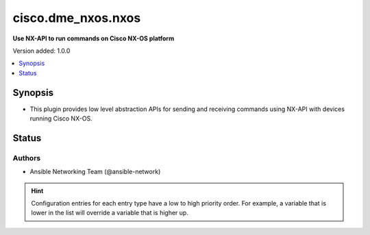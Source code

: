 .. _cisco.dme_nxos.nxos_httpapi:


*******************
cisco.dme_nxos.nxos
*******************

**Use NX-API to run commands on Cisco NX-OS platform**


Version added: 1.0.0

.. contents::
   :local:
   :depth: 1


Synopsis
--------
- This plugin provides low level abstraction APIs for sending and receiving commands using NX-API with devices running Cisco NX-OS.











Status
------


Authors
~~~~~~~

- Ansible Networking Team (@ansible-network)


.. hint::
    Configuration entries for each entry type have a low to high priority order. For example, a variable that is lower in the list will override a variable that is higher up.
